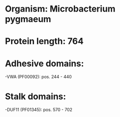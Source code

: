 * Organism: Microbacterium pygmaeum
* Protein length: 764
* Adhesive domains:
-VWA (PF00092): pos. 244 - 440
* Stalk domains:
-DUF11 (PF01345): pos. 570 - 702

